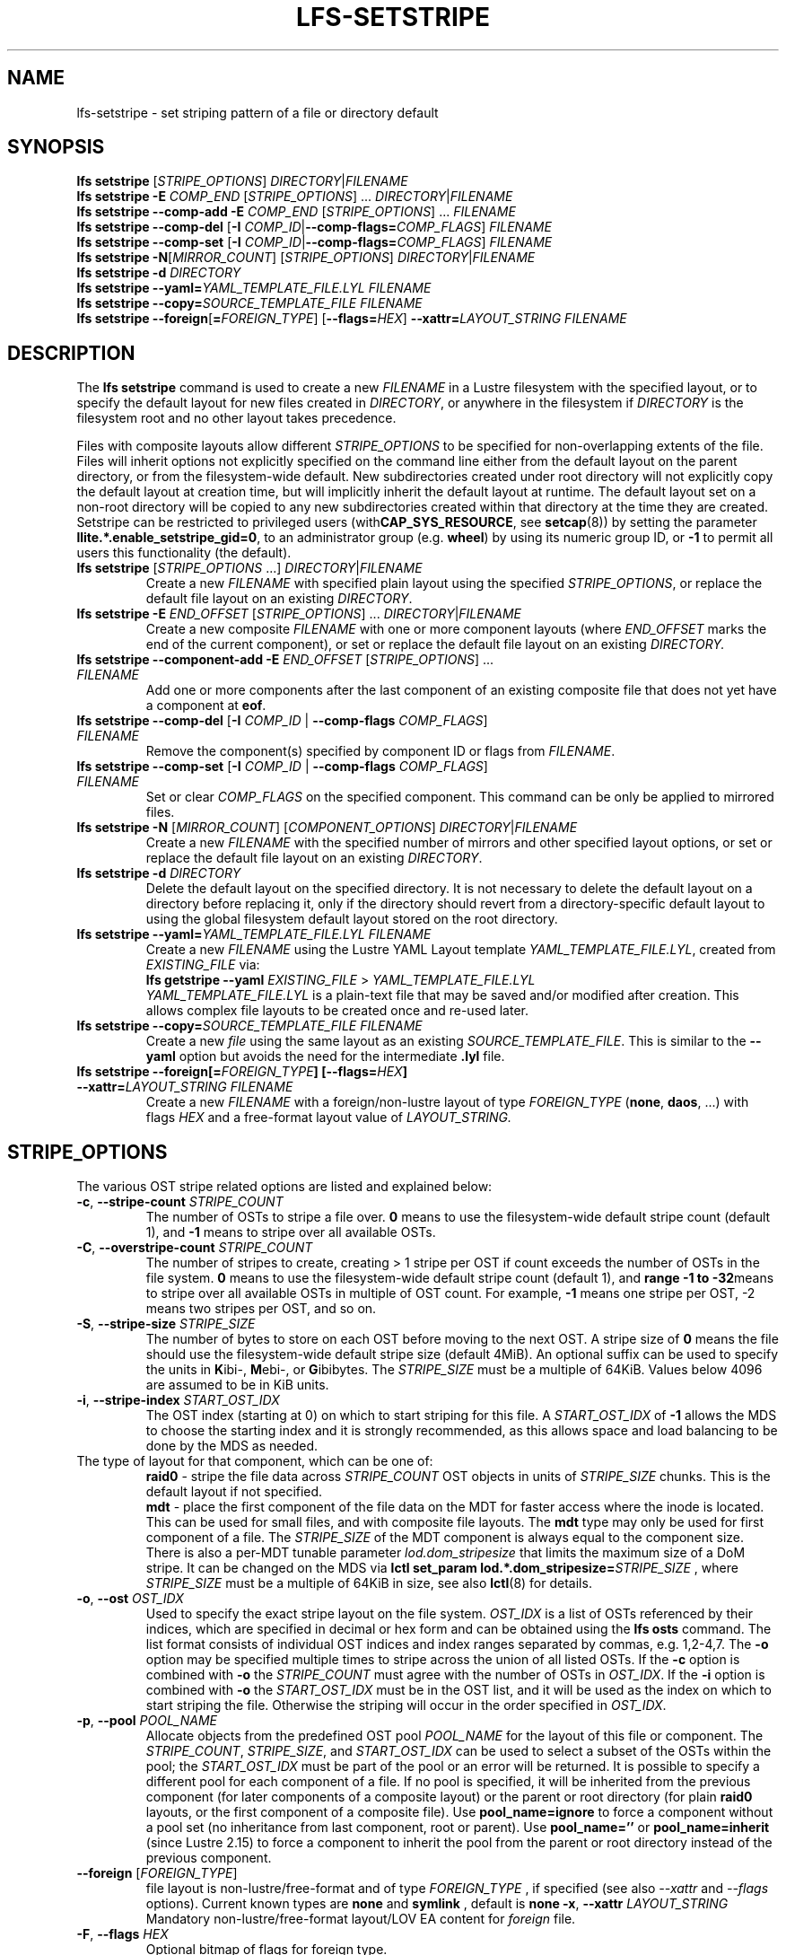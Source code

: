 .TH LFS-SETSTRIPE 1 2017-08-23 "Lustre" "Lustre Utilities"
.SH NAME
lfs-setstripe \- set striping pattern of a file or directory default
.SH SYNOPSIS
.B lfs setstripe \fR[\fISTRIPE_OPTIONS\fR] \fIDIRECTORY\fR|\fIFILENAME\fR
.br
.B lfs setstripe -E \fICOMP_END\fR [\fISTRIPE_OPTIONS\fR] ... \
\fIDIRECTORY\fR|\fIFILENAME\fR
.br
.B lfs setstripe --comp-add -E \fICOMP_END\fR [\fISTRIPE_OPTIONS\fR] ... \
\fIFILENAME\fR
.br
.B lfs setstripe --comp-del \fR[\fB-I \fICOMP_ID\fR|\
\fB--comp-flags=\fICOMP_FLAGS\fR] \fIFILENAME\fR
.br
.B lfs setstripe --comp-set \fR[\fB-I \fICOMP_ID\fR|\
\fB--comp-flags=\fICOMP_FLAGS\fR] \fIFILENAME\fR
.br
.B lfs setstripe -N\fR[\fIMIRROR_COUNT\fR] \fR[\fISTRIPE_OPTIONS\fR] \fIDIRECTORY\fR|\fIFILENAME\fR
.br
.B lfs setstripe -d \fR\fIDIRECTORY\fR
.br
.B lfs setstripe --yaml=\fR\fIYAML_TEMPLATE_FILE.LYL\fR \fIFILENAME\fR
.br
.B lfs setstripe --copy=\fR\fISOURCE_TEMPLATE_FILE\fR \fIFILENAME\fR
.br
.B lfs setstripe --foreign\fR[\fB=\fR\fIFOREIGN_TYPE\fR] \
\fR[\fB--flags=\fR\fIHEX\fR] \fB--xattr=\fR\fILAYOUT_STRING\fR \fIFILENAME\fR
.SH DESCRIPTION
.nh
.ad l
The
.B lfs setstripe
command is used to create a new
.I FILENAME
in a Lustre filesystem with the specified layout, or to specify the default
layout for new files created in
.IR DIRECTORY ,
or anywhere in the filesystem if
.I DIRECTORY
is the filesystem root and no other layout takes precedence.
.PP
Files with composite layouts allow different
.I STRIPE_OPTIONS
to be specified for non-overlapping extents of the file. Files will
inherit options not explicitly specified on the command line either from
the default layout on the parent directory, or from the filesystem-wide
default. New subdirectories created under root directory will not explicitly
copy the default layout at creation time, but will implicitly inherit the
default layout at runtime. The default layout set on a non-root directory
will be copied to any new subdirectories created within that directory
at the time they are created.
Setstripe can be restricted to privileged users
.RB (with CAP_SYS_RESOURCE ,
see
.BR setcap (8))
by setting the parameter
.BR llite.*.enable_setstripe_gid=0 ,
to an administrator group (e.g.
.BR wheel )
by using its numeric group ID, or
.B -1
to permit all users this functionality (the default).
.TP
.B lfs setstripe \fR[\fISTRIPE_OPTIONS\fR ...] \fIDIRECTORY\fR|\fIFILENAME\fR
Create a new
.I FILENAME
with specified plain layout using the specified
.IR STRIPE_OPTIONS ,
or replace the default file layout on an existing
.IR DIRECTORY .
.TP
.B lfs setstripe -E \fIEND_OFFSET\fR [\fISTRIPE_OPTIONS\fR] ... \
\fIDIRECTORY\fR|\fIFILENAME\fR
.br
Create a new composite
.I FILENAME
with one or more component layouts (where \fIEND_OFFSET\fR marks the end of the
current component), or set or replace the default file layout on an existing
.IR DIRECTORY.
.TP
.B lfs setstripe --component-add -E \fIEND_OFFSET\fR [\fISTRIPE_OPTIONS\fR] \
... \fIFILENAME\fR
.br
Add one or more components after the last component of an existing composite
file that does not yet have a component at
.BR eof .
.TP
.B lfs setstripe --comp-del \fR[\fB-I \fICOMP_ID\fR | \
\fB--comp-flags \fICOMP_FLAGS\fR] \fIFILENAME\fR
Remove the component(s) specified by component ID or flags from
.IR FILENAME .
.TP
.B lfs setstripe --comp-set \fR[\fB-I \fICOMP_ID\fR | \
\fB--comp-flags \fICOMP_FLAGS\fR] \fIFILENAME\fR
Set or clear
.I COMP_FLAGS
on the specified component. This command can be only
be applied to mirrored files.
.TP
.B lfs setstripe -N \fR[\fIMIRROR_COUNT\fR] \fR[\fICOMPONENT_OPTIONS\fR] \fIDIRECTORY\fR|\fIFILENAME\fR
Create a new
.I FILENAME
with the specified number of mirrors and other specified layout options, or
set or replace the default file layout on an existing
.IR DIRECTORY .
.TP
.B lfs setstripe -d \fR\fIDIRECTORY\fR
.br
Delete the default layout on the specified directory.  It is not necessary
to delete the default layout on a directory before replacing it, only if
the directory should revert from a directory-specific default layout
to using the global filesystem default layout stored on the root directory.
.TP
.B lfs setstripe --yaml=\fR\fIYAML_TEMPLATE_FILE.LYL\fR \fIFILENAME\fR
.br
Create a new
.I FILENAME
using the Lustre YAML Layout template
.IR YAML_TEMPLATE_FILE.LYL ,
created from
.I EXISTING_FILE
via:
.br
.B lfs getstripe --yaml \fR\fIEXISTING_FILE\fR > \fIYAML_TEMPLATE_FILE.LYL\fR
.br
.I YAML_TEMPLATE_FILE.LYL
is a plain-text file that may be saved and/or modified after creation.
This allows complex file layouts to be created once and re-used later.
.TP
.B lfs setstripe --copy=\fR\fISOURCE_TEMPLATE_FILE\fR \fIFILENAME\fR
.br
Create a new
.I file
using the same layout as an existing
.IR SOURCE_TEMPLATE_FILE .
This is similar to the
.B --yaml
option but avoids the need for the intermediate
.B .lyl
file.
.TP
.B lfs setstripe --foreign[=\fR\fIFOREIGN_TYPE\fR\fB] \
[--flags=\fR\fIHEX\fR\fB] --xattr=\fR\fILAYOUT_STRING\fR \fIFILENAME\fR
.br
Create a new
.I FILENAME
with a foreign/non-lustre layout of type
.I FOREIGN_TYPE \fR(\fBnone\fR, \fBdaos\fR, ...)
with flags
.I HEX
and a free-format layout value of
.I LAYOUT_STRING.
.SH STRIPE_OPTIONS
The various OST stripe related options are listed and explained below:
.TP
.B -c\fR, \fB--stripe-count \fR\fISTRIPE_COUNT\fR
The number of OSTs to stripe a file over. \fB0 \fRmeans to use the
filesystem-wide default stripe count (default 1), and \fB-1 \fRmeans to stripe
over all available OSTs.
.TP
.B -C\fR, \fB--overstripe-count \fR\fISTRIPE_COUNT\fR
The number of stripes to create, creating > 1 stripe per OST if count exceeds
the number of OSTs in the file system. \fB0 \fRmeans to use the filesystem-wide
default stripe count (default 1), and \fB range -1 to -32\fRmeans to stripe
over all available OSTs in multiple of OST count. For example, \fB-1\fR means
one stripe per OST, -2 means two stripes per OST, and so on.
.TP
.B -S\fR, \fB--stripe-size \fR\fISTRIPE_SIZE\fR
The number of bytes to store on each OST before moving to the next OST. A
stripe size of
.B 0
means the file should use the filesystem-wide default stripe size
(default 4MiB).  An optional suffix can be used to specify the units in
.BR K ibi-,
.BR M "ebi-, or"
.BR G ibibytes.
The
.I STRIPE_SIZE
must be a multiple of 64KiB.  Values below 4096 are assumed to be in KiB units.
.TP
.B -i\fR, \fB--stripe-index \fR\fISTART_OST_IDX\fR
The OST index (starting at 0) on which to start striping for this file.  A
.I START_OST_IDX
of
.B -1
allows the MDS to choose the starting index and it is strongly recommended, as
this allows space and load balancing to be done by the MDS as needed.
.TP

The type of layout for that component, which can be one of:
.RS
.B raid0\fR - stripe the file data across
\fISTRIPE_COUNT\fR OST objects in units of
\fISTRIPE_SIZE\fR chunks. This is the default layout if not specified.
.RE
.RS
.B mdt\fR - place the first component of the file data on the MDT for faster
access where the inode is located. This can be used for small files, and with
composite file layouts. The
.B mdt
type may only be used for first component of a file. The
.IR STRIPE_SIZE
of the MDT component is always equal to the component size. There is also a
per-MDT tunable parameter
.IR lod.dom_stripesize
that limits the maximum size of a DoM stripe.  It can be changed on the MDS via
.B lctl set_param lod.*.dom_stripesize=\fR\fISTRIPE_SIZE\fR ,
where
.I STRIPE_SIZE
must be a multiple of 64KiB in size,
see also
.BR lctl (8)
for details.
.RE
.TP
.B -o\fR, \fB--ost \fR\fIOST_IDX\fR
Used to specify the exact stripe layout on the file system. \fIOST_IDX\fR
is a list of OSTs referenced by their indices, which are specified in decimal
or hex form and can be obtained using the
.B lfs osts
command. The list format consists of individual OST indices and index ranges
separated by commas, e.g. 1,2-4,7. The
.B -o
option may be specified multiple times to stripe across the union of all listed
OSTs. If the
.B -c
option is combined with
.B -o
the
.I STRIPE_COUNT
must agree with the number of OSTs in
.IR OST_IDX .
If the
.B -i
option is combined with
.B -o
the
.I START_OST_IDX
must be in the OST list, and it will be used as the index on which to start
striping the file. Otherwise the striping will occur in the order specified in
.IR OST_IDX .
.TP
.B -p\fR, \fB--pool \fR\fIPOOL_NAME\fR
Allocate objects from the predefined OST pool
.I POOL_NAME
for the layout of this file or component. The
.IR STRIPE_COUNT ,
.IR STRIPE_SIZE ,
and
.I START_OST_IDX
can be used to select a subset of the OSTs within the pool; the
.I START_OST_IDX
must be part of the pool or an error will be returned.
It is possible to specify a different pool for each component of a file.  If
no pool is specified, it will be inherited from the previous component (for
later components of a composite layout) or the parent or root directory (for
plain
.B raid0
layouts, or the first component of a composite file).
Use
.BR pool_name=ignore
to force a component without a pool set (no inheritance from last component,
root or parent).
Use
.BR pool_name=''
or
.BR pool_name=inherit
(since Lustre 2.15) to force a component to inherit the pool from the parent
or root directory instead of the previous component.
.TP
.B --foreign \fR[\fIFOREIGN_TYPE\fR]
file layout is non-lustre/free-format and of type
.IR FOREIGN_TYPE
, if specified (see also
.IR --xattr
and
.IR --flags
options).
Current known types are
.BR none
and
.BR symlink
, default is
.BR none
.
.B -x\fR, \fB--xattr \fR\fILAYOUT_STRING\fR
Mandatory non-lustre/free-format layout/LOV EA content for
.I foreign
file.
.TP
.B -F\fR, \fB--flags \fR\fIHEX\fR
Optional bitmap of flags for foreign type.
.SH COMPONENT_OPTIONS
The various component related options are listed and explained below.  The
.B --component-*
options can be shortened to
.B --comp-*
if desired.
.TP
.B -E\fR, \fB--component-end \fR\fIEND_OFFSET\fR
Add a new component to a file using the
.I STRIPE_OPTIONS
following the
.B -E
argument.  These options apply to the component ending at offset
.I END_OFFSET
in bytes, or by using a suffix (KMGTP) to specify base-two units,
such as 256M for 2^28 bytes. An offset of
.B -1
or
.B eof
means the following options extend to the end of the file.  The first
component starts at offset 0, and each subsequent component starts at
the end of the previous component, so they must be specified in increasing
file offset order, and must be a multiple of 64KiB to align with the
minimum
.I STRIPE_SIZE
value.  Values below 4096 are assumed to be in KiB units.
.PP
.RS
The first component specified will inherit default parameters from the
parent directory or the root directory like a plain layout, as specified
above.  Later components will inherit the default layout parameters from
the previous component.  Multiple
.B -E
options are used to separate the
.I STRIPE_OPTIONS
parameters for different regions of the file.
.RE
.PP
.RS
If a file does not have a component extending to
.B eof
it will generate an error when trying to write beyond the last component
.IR end .
This can be useful to limit the size of a file to the end of the last
specified component, or use
.B --component-add
to add more components to the end of the file.
.RE
.TP
.B -z, --extension-size, --ext-size\fR \fIEXT_SIZE\fR
This option modifies the \fB-E\fR option, components which have this
option specified are created as pairs of components, extendable and
extension ones.
.PP
.RS
The extendable component starts at offset 0 if this is the first
component of the file. In this case it ends at offset \fIEXT_SIZE\fR and
it gets the flag \fBinit\fR (initialized). The extendable component starts
at the end of the previous component if this is not the first component of
the file. In this case it ends at the same offset (0-length component).
.PP
The extension component covers the rest of the specified region up to
the \fIEND_OFFSET\fR specified by \fB-E\fR option and gets
the flag \fBextension\fR.
This component covers the space reserved for the extendable component but
not used immediately, the later extension of the extendable component is done
by \fIEXT_SIZE\fR each time until the extension component is used up. This is
used to control the space on OSTs the stripe is located on, in case one of
them is low on space, the remaining extension component region is added to the
next component.
.RE
.TP
.B --component-add
Add components to the end an existing composite file.  It is not possible
to add components incrementally to the default directory layout, since the
entire default layout can be replaced with a single
.B lfs setstripe
command.  Adding components to mirrored files is not currently allowed.
.TP
.B --component-del
Delete specified the components from an existing file using either the
.BR --component-id | -I
or
.BR --component-flags .
Deletion must start with the last component.  The ID specified by the
.B -I
option is the numerical unique ID of the component, it can be obtained using
the
.B lfs getstripe -I
command.  It is not possible to delete components from a default directory
layout, since the entire default layout can be replaced with a single
.B lfs setstripe
call.
The \fB--component-flags\fR option is used to specify certain type of
components. The only allowed component flag for deleting a component is
.B ^init
to indicate an uninstantiated component.  Deleting a single component from
mirrored files is not currently allowed, see the
.BR lfs-mirror-split (1)
command.
.TP
.B --component-flags \fR\fICOMP_FLAGS\fR
Find, set, or clear
.B flags
on a specific component. Allowed
.I flags
are:
.RS
.B * init\fR - component is initialized (has allocated objects).  Used with
.B --component-del --component-flags ^init
to find uninitialized components.
.RE
.RS
.B * prefer\fR - component preferred for read/write in a mirrored file
.RE
.RS
.B * prefrd\fR - component preferred for read in a mirrored file
.RE
.RS
.B * prefwr\fR - component preferred for write in a mirrored file
.RE
.RS
.B * stale\fR - component has outdated data in a mirrored file. This flag is
not allowed to be set on a component of the last non-stale mirror.
Once a component is marked
.BR stale ,
it isn't permitted to clear this flag directly. \fBlfs-mirror-resync\fR(1)
is required to clear the flag.
.RE
.RS
.B * nosync\fR - mirror components will not be resynched by default when the
.BR lfs-mirror-resync (1)
command is run. This option is useful to freeze a file mirror as an old
version or snapshot of the file.
.RE
.RS
A leading '^' before \fIflags\fR clears the flags, or finds components not
matching the flags.  Multiple flags can be separated by comma(s).
.RE
.TP
.B -I\fR, \fB--component-id \fR\fICOMP_ID\fR
The numerical unique component ID to identify a component to be modified.
.TP
.BR -N, \fB--mirror-count  \fR[\fIMIRROR_COUNT\fR]
Create a file with
.I MIRROR_COUNT
identical replicas on the file or directory.  The
.I MIRROR_COUNT
argument is optional and defaults to 1 if it's not specified; if specified,
it must follow the
.B -N
option without a space. The maximum possible value for the mirror count is 16.
.br
The \fISTRIPE_OPTIONS\fR specify the specific layout for the mirror. It
can be a plain layout with specific striping pattern or a composite layout.
If not specified, the stripe options are inherited from the previous
component. If there is no previous component, the
.I STRIPE_COUNT
and
.I STRIPE_SIZE
options are inherited from filesystem-wide default values, and OST
.I POOL_NAME
will be inherited from the parent directory.
.br
Multiple
.B -N
options may be specified, each with its own
.I STRIPE_OPTIONS
if there is a reason to have different layouts for the replicas, such as
flash pools and archive pools (see
.BR lfs-mirror-create (1)
for full details).
.br
.B NOTE
that in the current client implementation, only
.B one
replica will be written by client nodes, and the other replicas need to
be resynched using the
.B lfs mirror resync
command, or an external resync agent.
.SH EXAMPLES
.TP
.B lfs setstripe -S 128K -c 2 /mnt/lustre/file1
This creates a file striped on two OSTs with 128KiB on each stripe.
.TP
.B lfs setstripe -d /mnt/lustre/dir
This deletes a default stripe pattern on dir. New files created in that
directory will use the filesystem global default instead.
.TP
.B lfs setstripe -N2 -E 1M -E eof -c -1 /mnt/lustre/dir1
This sets a default mirror layout on a directory with 2 PFL mirrors. Each mirror
has the same specified PFL layout.
.TP
.B lfs setstripe -N -E 1M -L mdt -E eof --component-flags=prefer -p flash \
    -N -E 1G -c 1 -p disk -E eof -c -1 /mnt/lustre/file1
This creates a mirrored file with 2 replicas. The first replica is using the
MDT for files smaller than 1MB, and the remainder of the file is on the
.B flash
OST pool with filesystem-wide default values.  The second replica is on the
.B disk
OST pool, with 1 stripe for the first 1GB of the file, and striped across
all OSTs in the
.B disk pool for the remainder of the file.  Clients will
.B prefer
the first (flash) replica for both reads and writes.
.TP
.B lfs setstripe -E 4M -c 1 -E 64M -c 4 -E -1 -c -1 /mnt/lustre/file1
This creates a file with composite layout, the component has 1 stripe and
covers [0, 4MiB), the second component has 4 stripes and covers [4MiB, 64MiB),
the last component stripes over all available OSTs and covers [64MiB, EOF).
.TP
.B lfs setstripe -E -1 -z 64M /mnt/lustre/file1
This creates a file with a composite layout, the component one covers [0, 64MiB)
and the second component the rest [64MiB, EOF) originally. Once written beyond
64MiB the component one is extended to [0, 128MiB), once written beyond 128MiB
it is extended to [0, 192MiB), etc; the second component is shortened
appropriately.
.PP
.RS
When one of the OSTs of the first component layout is low on space, e.g. while
writing beyond 192MiB, the first component is left as [0, 192MiB), and a new
component is allocated between them, its layout repeats the first component
layout but initialized on different OSTs so that the full OSTs are avoided.
It is allocated and immediately extended to [192MiB, 256MiB), the following
extension component is shortened again.
.RE
.TP
.B lfs setstripe -E 1G -z 64M -E 100G -z 256M -E -1 -z 1G /mnt/lustre/file1
This creates a file with a composite layout, the component one covers [0,
64MiB), the third component covers [1G, 1G), the fifth component covers
[100GiB, 100GiB) originally. The second, fourth and sixth extension components
cover the left space accordingly. The process of writing is similar to above,
but when one of the OSTs of the first component layout is low on space, e.g.
while writing beyond 192MiB in the example above, the first component is left
as [0, 192MiB), the second (extension) component is removed, and its range
spills over to the third and the fourth components - they are moved left to
start at 192MiB instead of 100GiB; the third component is immediately extended
and becomes [192MiB, 448MiB), the fourth (the extension one) component becomes
[448MiB, 100GiB).
.TP
.B lfs setstripe --component-add -E eof -c 4  /mnt/lustre/file1
This add a component which starts at the end of last existing component to
the end of file.
.TP
.B lfs setstripe --component-del -I 1 /mnt/lustre/file1
This deletes the component with ID equal to 1 from an existing file.
.TP
.B lfs setstripe --comp-set -I 1 --comp-flags=^prefer,stale /mnt/lustre/file1
This command will clear the \fBprefer\fR flag and set the \fBstale\fR flag on
.B file1
component ID 1.
.TP
.B lfs setstripe -E 1M -L mdt -E -1 /mnt/lustre/file1
Create
.B file1
with Data-on-MDT layout. The first 1MiB of the file data is placed on the
MDT and rest of file is placed on OST(s) with default striping.
.TP
.B lfs setstripe --yaml=/tmp/layout_yaml /mnt/lustre/file2
This creates
.B file2
with layout stored in the layout template
file
.B layout_yaml
which can be created with the
.B lfs getstripe --yaml
command.
.TP
.B lfs setstripe --foreign=symlink --flags=0xda08 \
	--xattr=PUUID:CUUID /mnt/lustre/file1
This creates foreign
.BR file1
of type
.BR symlink
with non-lustre/free-format
.BR PUUID:CUUID
layout/LOV EA and flags
.BR 0xda08
.
.SH SEE ALSO
.BR lctl (1),
.BR lfs (1),
.BR lfs-migrate (1),
.BR lfs-mirror-create (1),
.BR lfs-mirror-split (1),
.BR lustre (7)
.BR setcap (8)
